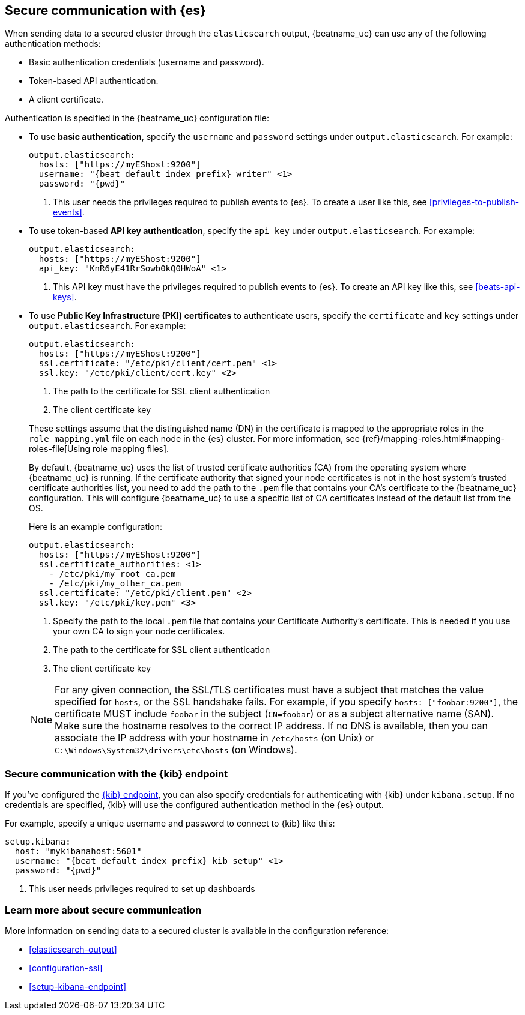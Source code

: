 //////////////////////////////////////////////////////////////////////////
//// This content is shared by all Elastic Beats. Make sure you keep the
//// descriptions here generic enough to work for all Beats that include
//// this file. When using cross references, make sure that the cross
//// references resolve correctly for any files that include this one.
//// Use the appropriate variables defined in the index.asciidoc file to
//// resolve Beat names: beatname_uc and beatname_lc.
//// Use the following include to pull this content into a doc file:
//// include::../../libbeat/docs/https.asciidoc[]
//// This content is structured to be included as a whole file.
//////////////////////////////////////////////////////////////////////////

[float]
[[apm-securing-communication-elasticsearch]]
== Secure communication with {es}

When sending data to a secured cluster through the `elasticsearch`
output, {beatname_uc} can use any of the following authentication methods:

* Basic authentication credentials (username and password).
* Token-based API authentication.
* A client certificate.

Authentication is specified in the {beatname_uc} configuration file:

* To use *basic authentication*, specify the `username` and `password` settings under `output.elasticsearch`.
For example:
+
--
["source","yaml",subs="attributes,callouts"]
----------------------------------------------------------------------
output.elasticsearch:
  hosts: ["https://myEShost:9200"]
  username: "{beat_default_index_prefix}_writer" <1>
  password: "{pwd}"
----------------------------------------------------------------------
<1> This user needs the privileges required to publish events to {es}.
To create a user like this, see <<privileges-to-publish-events>>.
--

* To use token-based *API key authentication*, specify the `api_key` under `output.elasticsearch`.
For example:
+
--
["source","yaml",subs="attributes,callouts"]
----------------------------------------------------------------------
output.elasticsearch:
  hosts: ["https://myEShost:9200"]
  api_key: "KnR6yE41RrSowb0kQ0HWoA" <1>
----------------------------------------------------------------------
<1> This API key must have the privileges required to publish events to {es}.
To create an API key like this, see <<beats-api-keys>>.
--

[[apm-beats-tls]]
* To use *Public Key Infrastructure (PKI) certificates* to authenticate users,
specify the `certificate` and `key` settings under `output.elasticsearch`.
For example:
+
--
["source","yaml",subs="attributes,callouts"]
----------------------------------------------------------------------
output.elasticsearch:
  hosts: ["https://myEShost:9200"]
  ssl.certificate: "/etc/pki/client/cert.pem" <1>
  ssl.key: "/etc/pki/client/cert.key" <2>
----------------------------------------------------------------------
<1> The path to the certificate for SSL client authentication
<2> The client certificate key
--
+
These settings assume that the
distinguished name (DN) in the certificate is mapped to the appropriate roles in
the `role_mapping.yml` file on each node in the {es} cluster. For more
information, see {ref}/mapping-roles.html#mapping-roles-file[Using role
mapping files].
+
By default, {beatname_uc} uses the list of trusted certificate authorities (CA) from the
operating system where {beatname_uc} is running. If the certificate authority that signed your node certificates
is not in the host system's trusted certificate authorities list, you need
to add the path to the `.pem` file that contains your CA's certificate to the
{beatname_uc} configuration. This will configure {beatname_uc} to use a specific list of
CA certificates instead of the default list from the OS.
+
Here is an example configuration:
+
--
["source","yaml",subs="attributes,callouts"]
----------------------------------------------------------------------
output.elasticsearch:
  hosts: ["https://myEShost:9200"]
  ssl.certificate_authorities: <1>
    - /etc/pki/my_root_ca.pem
    - /etc/pki/my_other_ca.pem
  ssl.certificate: "/etc/pki/client.pem" <2>
  ssl.key: "/etc/pki/key.pem" <3>
----------------------------------------------------------------------
<1> Specify the path to the local `.pem` file that contains your Certificate
Authority's certificate. This is needed if you use your own CA to sign your node certificates.
<2> The path to the certificate for SSL client authentication
<3> The client certificate key
--
+
NOTE: For any given connection, the SSL/TLS certificates must have a subject
that matches the value specified for `hosts`, or the SSL handshake fails.
For example, if you specify `hosts: ["foobar:9200"]`, the certificate MUST
include `foobar` in the subject (`CN=foobar`) or as a subject alternative name
(SAN). Make sure the hostname resolves to the correct IP address. If no DNS is available, then
you can associate the IP address with your hostname in `/etc/hosts`
(on Unix) or `C:\Windows\System32\drivers\etc\hosts` (on Windows).

ifndef::no_dashboards[]
[role="xpack"]
[float]
[[apm-securing-communication-kibana]]
=== Secure communication with the {kib} endpoint

If you've configured the <<setup-kibana-endpoint,{kib} endpoint>>,
you can also specify credentials for authenticating with {kib} under `kibana.setup`.
If no credentials are specified, {kib} will use the configured authentication method
in the {es} output.

For example, specify a unique username and password to connect to {kib} like this:

--
["source","yaml",subs="attributes,callouts"]
----
setup.kibana:
  host: "mykibanahost:5601"
  username: "{beat_default_index_prefix}_kib_setup" <1>
  password: "{pwd}"
----
<1> This user needs privileges required to set up dashboards
endif::no_dashboards[]
--

[role="xpack"]
[float]
[[apm-securing-communication-learn-more]]
=== Learn more about secure communication

More information on sending data to a secured cluster is available in the configuration reference:

* <<elasticsearch-output>>
* <<configuration-ssl>>
ifndef::no_dashboards[]
* <<setup-kibana-endpoint>>
endif::no_dashboards[]

